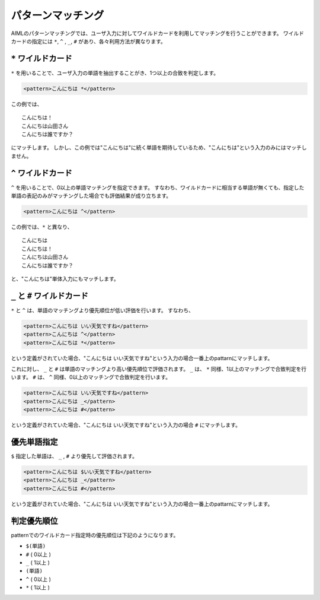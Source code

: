 .. _aiml_pattern_matching:

パターンマッチング
=======================

AIMLのパターンマッチングでは、ユーザ入力に対してワイルドカードを利用してマッチングを行うことができます。
ワイルドカードの指定には ``*``, ``^`` , ``_``, ``#`` があり、各々利用方法が異なります。

``*`` ワイルドカード
-------------------------

``*`` を用いることで、ユーザ入力の単語を抽出することがき、1つ以上の合致を判定します。

.. code:: xml

    <pattern>こんにちは *</pattern>

この例では、

::

    こんにちは！
    こんにちは山田さん
    こんにちは誰ですか？

にマッチします。
しかし、この例では"こんにちは"に続く単語を期待しているため、"こんにちは"という入力のみにはマッチしません。


``^`` ワイルドカード
-------------------------
``^`` を用いることで、0以上の単語マッチングを指定できます。
すなわち、ワイルドカードに相当する単語が無くても、指定した単語の表記のみがマッチングした場合でも評価結果が成り立ちます。

.. code:: xml

    <pattern>こんにちは ^</pattern>

この例では、``*`` と異なり、

::

    こんにちは
    こんにちは！
    こんにちは山田さん
    こんにちは誰ですか？

と、"こんにちは"単体入力にもマッチします。

``_`` と ``#`` ワイルドカード
-------------------------------------
``*`` と ``^`` は、単語のマッチングより優先順位が低い評価を行います。
すなわち、

.. code:: xml

    <pattern>こんにちは いい天気ですね</pattern>
    <pattern>こんにちは ^</pattern>
    <pattern>こんにちは *</pattern>

という定義がされていた場合、"こんにちは いい天気ですね"という入力の場合一番上のpattarnにマッチします。

これに対し、 ``_`` と ``#`` は単語のマッチングより高い優先順位で評価されます。
``_`` は、 ``*`` 同様、1以上のマッチングで合致判定を行います。
``#`` は、 ``^`` 同様、0以上のマッチングで合致判定を行います。

.. code:: xml

    <pattern>こんにちは いい天気ですね</pattern>
    <pattern>こんにちは _</pattern>
    <pattern>こんにちは #</pattern>

という定義がされていた場合、"こんにちは いい天気ですね"という入力の場合 ``#`` にマッチします。


優先単語指定
-------------------------
``$`` 指定した単語は、 ``_`` , ``#`` より優先して評価されます。

.. code:: xml

    <pattern>こんにちは $いい天気ですね</pattern>
    <pattern>こんにちは _</pattern>
    <pattern>こんにちは #</pattern>

という定義がされていた場合、"こんにちは いい天気ですね"という入力の場合一番上のpattarnにマッチします。


判定優先順位
-------------------------
patternでのワイルドカード指定時の優先順位は下記のようになります。


-  ``$(単語)``
-  ``#`` ( 0以上 )
-  ``_`` ( 1以上 )
-  ``(単語)``
-  ``^`` ( 0以上 )
-  ``*`` ( 1以上 )
